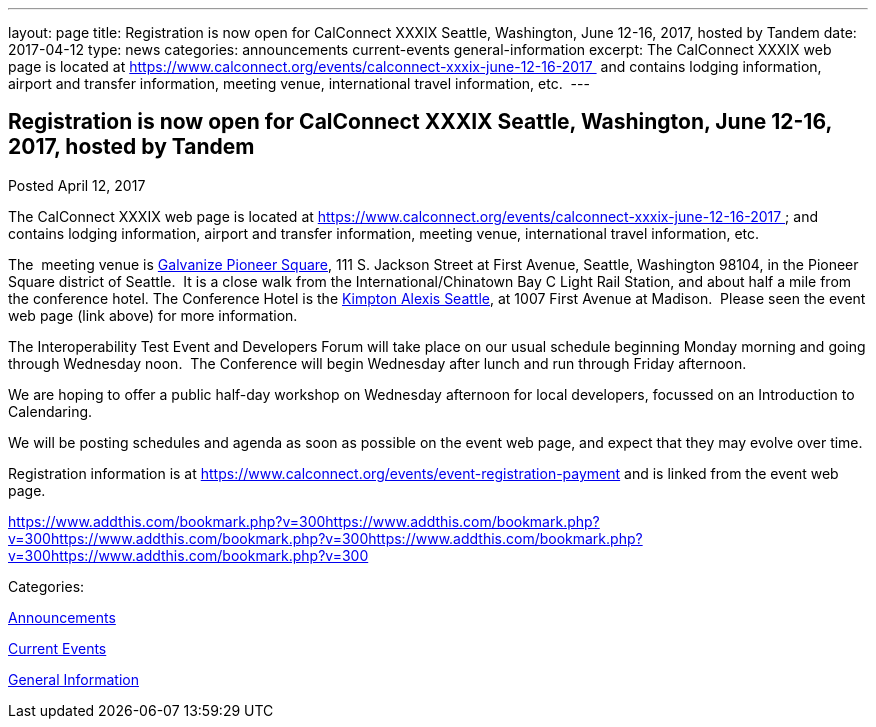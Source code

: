 ---
layout: page
title: Registration is now open  for CalConnect XXXIX Seattle, Washington, June 12-16, 2017, hosted by Tandem
date: 2017-04-12
type: news
categories: announcements current-events general-information
excerpt: The CalConnect XXXIX web page is located at https://www.calconnect.org/events/calconnect-xxxix-june-12-16-2017  and contains lodging information, airport and transfer information, meeting venue, international travel information, etc. 
---

== Registration is now open  for CalConnect XXXIX Seattle, Washington, June 12-16, 2017, hosted by Tandem

[[node-438]]
Posted April 12, 2017 

The CalConnect XXXIX web page is located at https://www.calconnect.org/events/calconnect-xxxix-june-12-16-2017&nbsp; and contains lodging information, airport and transfer information, meeting venue, international travel information, etc.&nbsp;

The&nbsp; meeting venue is http://www.galvanize.com/campuses/seattle-pioneer-square/[Galvanize Pioneer Square], 111 S. Jackson Street at First Avenue, Seattle, Washington 98104, in the Pioneer Square district of Seattle.&nbsp; It is a close walk from the International/Chinatown Bay C Light Rail Station, and about half a mile from the conference hotel. The Conference Hotel is the http://www.alexishotel.com/[Kimpton Alexis Seattle], at 1007 First Avenue at Madison.&nbsp; Please seen the event web page (link above) for more information.

The Interoperability Test Event and Developers Forum will take place on our usual schedule beginning Monday morning and going through Wednesday noon.&nbsp; The Conference will begin Wednesday after lunch and run through Friday afternoon.&nbsp;

We are hoping to offer a public half-day workshop on Wednesday afternoon for local developers, focussed on an Introduction to Calendaring.

We will be posting schedules and agenda as soon as possible on the event web page, and expect that they may evolve over time.

Registration information is at https://www.calconnect.org/events/event-registration-payment and is linked from the event web page.

https://www.addthis.com/bookmark.php?v=300https://www.addthis.com/bookmark.php?v=300https://www.addthis.com/bookmark.php?v=300https://www.addthis.com/bookmark.php?v=300https://www.addthis.com/bookmark.php?v=300

Categories:&nbsp;

link:/news/announcements[Announcements]

link:/news/current-events[Current Events]

link:/news/general-information[General Information]

